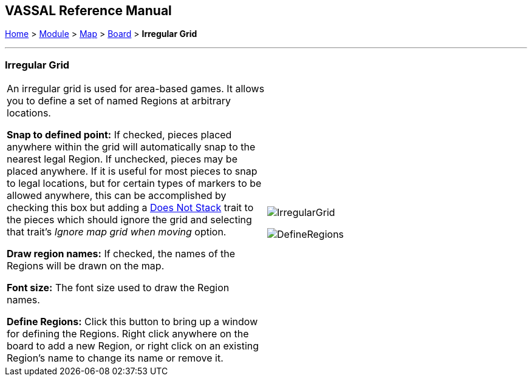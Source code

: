 == VASSAL Reference Manual
[#top]

[.small]#<<index.adoc#toc,Home>> > <<GameModule.adoc#top,Module>> > <<Map.adoc#top,Map>> > <<Board.adoc#top,Board>> > *Irregular Grid*#

'''''

=== Irregular Grid

[cols=",",]
|===
|An irregular grid is used for area-based games.
It allows you to define a set of named Regions at arbitrary locations.

*Snap to defined point:*  If checked, pieces placed anywhere within the grid will automatically snap to the nearest legal Region.
If unchecked, pieces may be placed anywhere.
If it is useful for most pieces to snap to legal locations, but for certain types of markers to be allowed anywhere, this can be accomplished by checking this box but adding a <<NonStacking.adoc#top,Does Not Stack>> trait to the pieces which should ignore the grid and selecting that trait's _Ignore map grid when moving_ option.

*Draw region names:*  If checked, the names of the Regions will be drawn on the map.

*Font size:*  The font size used to draw the Region names.

*Define Regions:*  Click this button to bring up a window for defining the Regions.
Right click anywhere on the board to add a new Region, or right click on an existing Region's name to change its name or remove it.

|image:images/IrregularGrid.png[]

image:images/DefineRegions.png[]
|===

